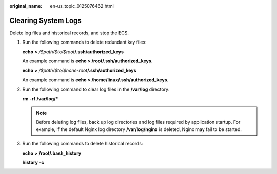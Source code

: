 :original_name: en-us_topic_0125076462.html

.. _en-us_topic_0125076462:

Clearing System Logs
====================

Delete log files and historical records, and stop the ECS.

#. Run the following commands to delete redundant key files:

   **echo** **>** */$path/$to/$root*\ **/.ssh/authorized_keys**

   An example command is **echo > /root/.ssh/authorized_keys**.

   **echo** **>** */$path/$to/$none-root*\ **/.ssh/authorized_keys**

   An example command is **echo > /home/linux/.ssh/authorized_keys**.

2. Run the following command to clear log files in the **/var/log** directory:

   **rm** **-rf** **/var/log/\***

   .. note::

      Before deleting log files, back up log directories and log files required by application startup. For example, if the default Nginx log directory **/var/log/nginx** is deleted, Nginx may fail to be started.

3. Run the following commands to delete historical records:

   **echo** **>** **/root/.bash_history**

   **history** **-c**
